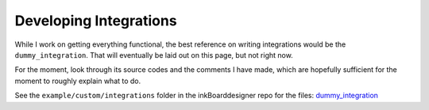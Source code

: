 Developing Integrations
=========================


While I work on getting everything functional, the best reference on writing integrations would be the ``dummy_integration``.
That will eventually be laid out on this page, but not right now.

For the moment, look through its source codes and the comments I have made, which are hopefully sufficient for the moment to roughly explain what to do.

See the ``example/custom/integrations`` folder in the inkBoarddesigner repo for the files: `dummy_integration <https://github.com/Slalamander/inkBoarddesigner/tree/main/examples/custom/integrations/dummy_integration>`_